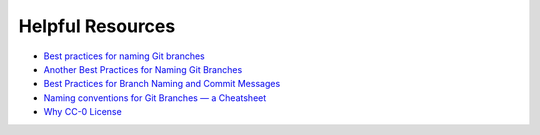 .. Author: Akshay Mestry <xa@mes3.dev>
.. Created on: Friday, October 25 2024
.. Last updated on: Friday, October 25 2024

===============================================================================
Helpful Resources
===============================================================================

- `Best practices for naming Git branches`_
- `Another Best Practices for Naming Git Branches`_
- `Best Practices for Branch Naming and Commit Messages`_
- `Naming conventions for Git Branches — a Cheatsheet`_
- `Why CC-0 License`_

.. _Best practices for naming Git branches: https://graphite.dev/guides/git-branch-naming-conventions
.. _Another Best Practices for Naming Git Branches: https://tilburgsciencehub.com/topics/automation/version-control/advanced-git/naming-git-branches/
.. _Best Practices for Branch Naming and Commit Messages: https://medium.com/@shinjithkanhangad/git-good-best-practices-for-branch-naming-and-commit-messages-a903b9f08d68
.. _Naming conventions for Git Branches — a Cheatsheet: https://medium.com/@abhay.pixolo/naming-conventions-for-git-branches-a-cheatsheet-8549feca2534
.. _Why CC-0 License: https://choosealicense.com/non-software/
